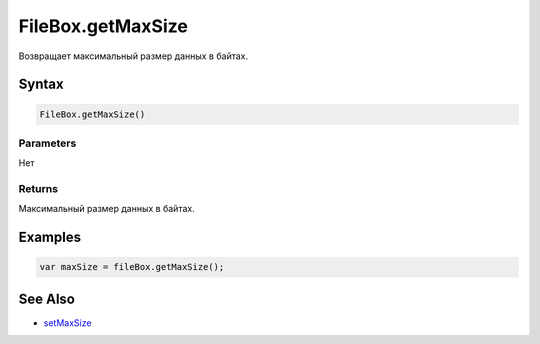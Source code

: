 FileBox.getMaxSize
==================

Возвращает максимальный размер данных в байтах.

Syntax
------

.. code:: js

    FileBox.getMaxSize()

Parameters
~~~~~~~~~~

Нет

Returns
~~~~~~~

Максимальный размер данных в байтах.

Examples
--------

.. code:: js

    var maxSize = fileBox.getMaxSize();

See Also
--------

-  `setMaxSize <../FileBox.setMaxSize.html>`__

